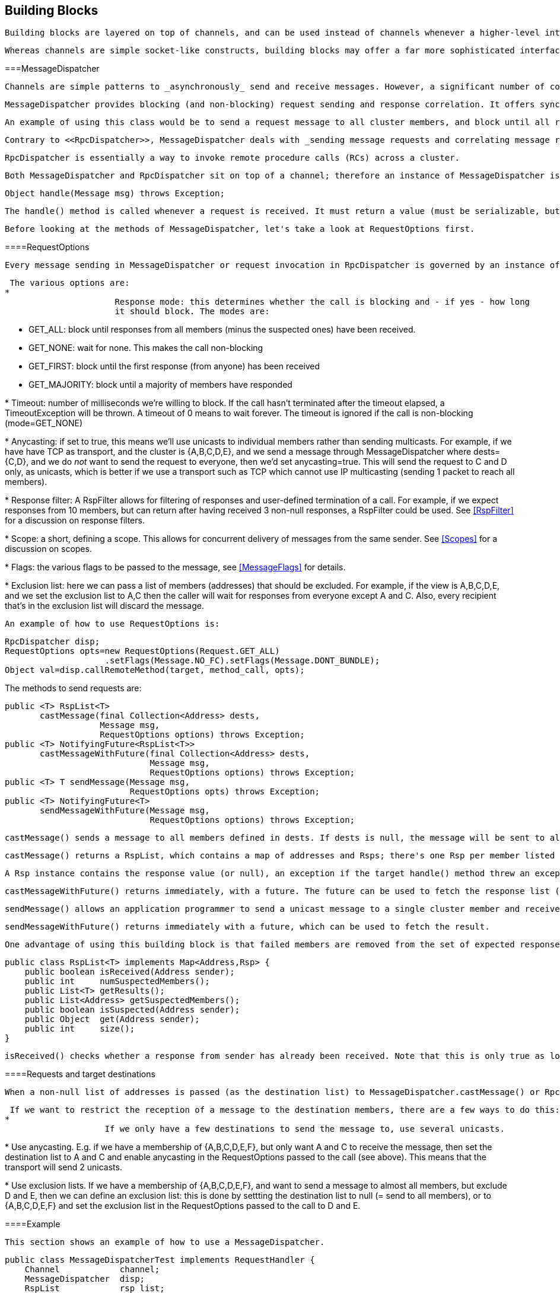 [[user-building-blocks]]

== Building Blocks

 Building blocks are layered on top of channels, and can be used instead of channels whenever a higher-level interface is required. 

 Whereas channels are simple socket-like constructs, building blocks may offer a far more sophisticated interface. In some cases, building blocks offer access to the underlying channel, so that -- if the building block at hand does not offer a certain functionality -- the channel can be accessed directly. Building blocks are located in the org.jgroups.blocks package. 

[[MessageDispatcher]]


===MessageDispatcher

 Channels are simple patterns to _asynchronously_ send and receive messages. However, a significant number of communication patterns in group communication require _synchronous_ communication. For example, a sender would like to send a message to the group and wait for all responses. Or another application would like to send a message to the group and wait only until the majority of the receivers have sent a response, or until a timeout occurred. 

 MessageDispatcher provides blocking (and non-blocking) request sending and response correlation. It offers synchronous (as well as asynchronous) message sending with request-response correlation, e.g. matching one or multiple responses with the original request. 

 An example of using this class would be to send a request message to all cluster members, and block until all responses have been received, or until a timeout has elapsed. 

 Contrary to <<RpcDispatcher>>, MessageDispatcher deals with _sending message requests and correlating message responses_, while RpcDispatcher deals with _invoking method calls and correlating responses_. RpcDispatcher extends MessageDispatcher, and offers an even higher level of abstraction over MessageDispatcher. 

 RpcDispatcher is essentially a way to invoke remote procedure calls (RCs) across a cluster. 

 Both MessageDispatcher and RpcDispatcher sit on top of a channel; therefore an instance of MessageDispatcher is created with a channel as argument. It can now be used in both __client and server role__: a client sends requests and receives responses and a server receives requests and sends responses. MessageDispatcher allows for an application to be both at the same time. To be able to serve requests in the server role, the RequestHandler.handle() method has to be implemented: 


[source, Java]
----
Object handle(Message msg) throws Exception;
----

 The handle() method is called whenever a request is received. It must return a value (must be serializable, but can be null) or throw an exception. The returned value will be sent to the sender, and exceptions are also propagated to the sender. 

 Before looking at the methods of MessageDispatcher, let's take a look at RequestOptions first. 

[[RequestOptions]]


====RequestOptions

 Every message sending in MessageDispatcher or request invocation in RpcDispatcher is governed by an instance of RequestOptions. This is a class which can be passed to a call to define the various options related to the call, e.g. a timeout, whether the call should block or not, the flags (see <<MessageFlags>>) etc. 

 The various options are: 
* 
                      Response mode: this determines whether the call is blocking and - if yes - how long
                      it should block. The modes are:
                      
* GET_ALL: block until responses from all members (minus the suspected ones) have
                              been received.
                          
* GET_NONE: wait for none. This makes the call non-blocking
* GET_FIRST: block until the first response (from anyone) has been received
* GET_MAJORITY: block until a majority of members have responded
                  
* 
                      Timeout: number of milliseconds we're willing to block. If the call hasn't terminated after the
                      timeout elapsed, a TimeoutException will be thrown. A timeout of 0 means to wait forever. The
                      timeout is ignored if the call is non-blocking (mode=GET_NONE)
                  
* 
                      Anycasting: if set to true, this means we'll use unicasts to individual members rather than sending
                      multicasts. For example, if we have have TCP as transport, and the cluster is {A,B,C,D,E}, and we
                      send a message through MessageDispatcher where dests={C,D}, and we do _not_
                      want to send the request to everyone, then we'd
                      set anycasting=true. This will send the request to C and D only, as unicasts, which is better if
                      we use a transport such as TCP which cannot use IP multicasting (sending 1 packet to reach all
                      members).
                  
* 
                      Response filter: A RspFilter allows for filtering of responses and user-defined termination of
                      a call. For example, if we expect responses from 10 members, but can return after having
                      received 3 non-null responses, a RspFilter could be used. See <<RspFilter>> for
                      a discussion on response filters.
                  
* 
                      Scope: a short, defining a scope. This allows for concurrent delivery of messages from the same
                      sender. See <<Scopes>> for a discussion on scopes.
                  
* 
                      Flags: the various flags to be passed to the message, see <<MessageFlags>> for details.
                  
* 
                      Exclusion list: here we can pass a list of members (addresses) that should be excluded. For example,
                      if the view is A,B,C,D,E, and we set the exclusion list to A,C then the caller will wait for
                      responses from everyone except A and C. Also, every recipient that's in the exclusion list
                      will discard the message.
                   

 An example of how to use RequestOptions is: 


[source, Java]
----

RpcDispatcher disp;
RequestOptions opts=new RequestOptions(Request.GET_ALL)
                    .setFlags(Message.NO_FC).setFlags(Message.DONT_BUNDLE);
Object val=disp.callRemoteMethod(target, method_call, opts);
          
----

The methods to send requests are:


[source, Java]
----

public <T> RspList<T>
       castMessage(final Collection<Address> dests,
                   Message msg,
                   RequestOptions options) throws Exception;
public <T> NotifyingFuture<RspList<T>>
       castMessageWithFuture(final Collection<Address> dests,
                             Message msg,
                             RequestOptions options) throws Exception;
public <T> T sendMessage(Message msg,
                         RequestOptions opts) throws Exception;
public <T> NotifyingFuture<T>
       sendMessageWithFuture(Message msg,
                             RequestOptions options) throws Exception;
      
----

 castMessage() sends a message to all members defined in dests. If dests is null, the message will be sent to all members of the current cluster. Note that a possible destination set in the message will be overridden. If a message is sent synchronously (defined by options.mode) then options.timeout defines the maximum amount of time (in milliseconds) to wait for the responses. 

 castMessage() returns a RspList, which contains a map of addresses and Rsps; there's one Rsp per member listed in dests. 

 A Rsp instance contains the response value (or null), an exception if the target handle() method threw an exception, whether the target member was suspected, or not, and so on. See the example below for more details. 

 castMessageWithFuture() returns immediately, with a future. The future can be used to fetch the response list (now or later), and it also allows for installation of a callback which will be invoked whenever the future is done. See <<NotifyingFuture>> for details on how to use NotifyingFutures. 

 sendMessage() allows an application programmer to send a unicast message to a single cluster member and receive the response. The destination of the message has to be non-null (valid address of a member). The mode argument is ignored (it is by default set to ResponseMode.GET_FIRST) unless it is set to GET_NONE in which case the request becomes asynchronous, ie. we will not wait for the response. 

 sendMessageWithFuture() returns immediately with a future, which can be used to fetch the result. 

 One advantage of using this building block is that failed members are removed from the set of expected responses. For example, when sending a message to 10 members and waiting for all responses, and 2 members crash before being able to send a response, the call will return with 8 valid responses and 2 marked as failed. The return value of castMessage() is a RspList which contains all responses (not all methods shown): 


[source, Java]
----

public class RspList<T> implements Map<Address,Rsp> {
    public boolean isReceived(Address sender);
    public int     numSuspectedMembers();
    public List<T> getResults();
    public List<Address> getSuspectedMembers();
    public boolean isSuspected(Address sender);
    public Object  get(Address sender);
    public int     size();
}
      
----

 isReceived() checks whether a response from sender has already been received. Note that this is only true as long as no response has yet been received, and the member has not been marked as failed. numSuspectedMembers() returns the number of members that failed (e.g. crashed) during the wait for responses. getResults() returns a list of return values. get() returns the return value for a specific member. 

[[MessageDispatcherDests]]


====Requests and target destinations

 When a non-null list of addresses is passed (as the destination list) to MessageDispatcher.castMessage() or RpcDispatcher.callRemoteMethods(), then this does _not_ mean that only the members included in the list will receive the message, but rather it means that we'll only wait for responses from those members, if the call is blocking. 

 If we want to restrict the reception of a message to the destination members, there are a few ways to do this: 
* 
                    If we only have a few destinations to send the message to, use several unicasts.
                
* 
                    Use anycasting. E.g. if we have a membership of {A,B,C,D,E,F}, but only want A and C to receive the
                    message, then set the destination list to A and C and enable anycasting in the RequestOptions passed
                    to the call (see above). This means that the transport will send 2 unicasts.
                
* 
                    Use exclusion lists. If we have a membership of {A,B,C,D,E,F}, and want to send a message to almost
                    all members, but exclude D and E, then we can define an exclusion list: this is done by
                    settting the destination list to null (= send to all members), or to {A,B,C,D,E,F} and set the
                    exclusion list in the RequestOptions passed to the call to D and E.
                 

[[MessageDispatcherExample]]


====Example

 This section shows an example of how to use a MessageDispatcher. 


[source, Java]
----

public class MessageDispatcherTest implements RequestHandler {
    Channel            channel;
    MessageDispatcher  disp;
    RspList            rsp_list;
    String             props; // to be set by application programmer

    public void start() throws Exception {
        channel=new JChannel(props);
        disp=new MessageDispatcher(channel, null, null, this);
        channel.connect("MessageDispatcherTestGroup");

        for(int i=0; i < 10; i++) {
            Util.sleep(100);
            System.out.println("Casting message #" + i);
            rsp_list=disp.castMessage(null,
                new Message(null, null, new String("Number #" + i)),
                ResponseMode.GET_ALL, 0);
            System.out.println("Responses:\n" +rsp_list);
        }
        channel.close();
        disp.stop();
    }

    public Object handle(Message msg) throws Exception {
        System.out.println("handle(): " + msg);
        return "Success !";
    }

    public static void main(String[] args) {
        try {
            new MessageDispatcherTest().start();
        }
        catch(Exception e) {
            System.err.println(e);
        }
    }
}
      
----

 The example starts with the creation of a channel. Next, an instance of MessageDispatcher is created on top of the channel. Then the channel is connected. The MessageDispatcher will from now on send requests, receive matching responses (client role) and receive requests and send responses (server role). 

 We then send 10 messages to the group and wait for all responses. The timeout argument is 0, which causes the call to block until all responses have been received. 

 The handle() method simply prints out a message and returns a string. This will be sent back to the caller as a response value (in Rsp.value). Has the call thrown an exception, Rsp.exception would be set instead. 

 Finally both the MessageDispatcher and channel are closed. 

[[RpcDispatcher]]


===RpcDispatcher

 RpcDispatcher is derived from MessageDispatcher. It allows a programmer to invoke remote methods in all (or single) cluster members and optionally wait for the return value(s). An application will typically create a channel first, and then create an RpcDispatcher on top of it. RpcDispatcher can be used to invoke remote methods (client role) and at the same time be called by other members (server role). 

 Compared toMessageDispatcher, no handle() method needs to be implemented. Instead the methods to be called can be placed directly in the class using regular method definitions (see example below). The methods will get invoked using reflection. 

 To invoke remote method calls (unicast and multicast) the following methods are used: 


[source, Java]
----

public <T> RspList<T>
       callRemoteMethods(Collection<Address> dests,
                         String method_name,
                         Object[] args,
                         Class[] types,
                         RequestOptions options) throws Exception;
public <T> RspList<T>
       callRemoteMethods(Collection<Address> dests,
                         MethodCall method_call,
                         RequestOptions options) throws Exception;
public <T> NotifyingFuture<RspList<T>>
       callRemoteMethodsWithFuture(Collection<Address> dests,
                                   MethodCall method_call,
                                   RequestOptions options) throws Exception;
public <T> T callRemoteMethod(Address dest,
                              String method_name,
                              Object[] args,
                              Class[] types,
                              RequestOptions options) throws Exception;
public <T> T callRemoteMethod(Address dest,
                              MethodCall call,
                              RequestOptions options) throws Exception;
public <T> NotifyingFuture<T>
       callRemoteMethodWithFuture(Address dest,
                                  MethodCall call,
                                  RequestOptions options) throws Exception;
    
----

 The family of callRemoteMethods() methods is invoked with a list of receiver addresses. If null, the method will be invoked in all cluster members (including the sender). Each call takes the target members to invoke it on (null mean invoke on all cluster members), a method and a RequestOption. 

 The method can be given as (1) the method name, (2) the arguments and (3) the argument types, or a MethodCall (containing a java.lang.reflect.Method and argument) can be given instead. 

 As with MessageDispatcher, a RspList or a future to a RspList is returned. 

 The family of callRemoteMethod() methods takes almost the same parameters, except that there is only one destination address instead of a list. If the dest argument is null, the call will fail. 

 The callRemoteMethod() calls return the actual result (or type T), or throw an exception if the method threw an exception on the target member. 

 Java's Reflection API is used to find the correct method in the target member according to the method name and number and types of supplied arguments. There is a runtime exception if a method cannot be resolved. 

 Note that we could also use method IDs and the MethodLookup interface to resolve methods, which is faster and has every RPC carry less data across the wire. To see how this is done, have a look at some of the MethodLookup implementations, e.g. in RpcDispatcherSpeedTest. 

[[RpcDispatcherExample]]


====Example

The code below shows an example of using RpcDispatcher:


[source, Java]
----

public class RpcDispatcherTest {
    JChannel           channel;
    RpcDispatcher      disp;
    RspList            rsp_list;
    String             props; // set by application

    public static int print(int number) throws Exception {
        return number * 2;
    }

    public void start() throws Exception {
        MethodCall call=new MethodCall(getClass().getMethod("print", int.class));
        RequestOptions opts=new RequestOptions(ResponseMode.GET_ALL, 5000);
        channel=new JChannel(props);
        disp=new RpcDispatcher(channel, this);
        channel.connect("RpcDispatcherTestGroup");

        for(int i=0; i < 10; i++) {
            Util.sleep(100);
            rsp_list=disp.callRemoteMethods(null,
                                            "print",
                                            new Object[]{i},
                                            new Class[]{int.class},
                                            opts);
            // Alternative: use a (prefabricated) MethodCall:
            // call.setArgs(i);
            // rsp_list=disp.callRemoteMethods(null, call, opts);
            System.out.println("Responses: " + rsp_list);
        }
        channel.close();
        disp.stop();
    }

    public static void main(String[] args) throws Exception {
        new RpcDispatcherTest().start();
    }
}
     
----

 Class RpcDispatcher defines method print() which will be called subsequently. The entry point start() creates a channel and an RpcDispatcher which is layered on top. Method callRemoteMethods() then invokes the remote print() in all cluster members (also in the caller). When all responses have been received, the call returns and the responses are printed. 

 As can be seen, the RpcDispatcher building block reduces the amount of code that needs to be written to implement RPC-based group communication applications by providing a higher abstraction level between the application and the primitive channels. 

[[NotifyingFuture]]


=====Asynchronous calls with futures

 When invoking a synchronous call, the calling thread is blocked until the response (or responses) has been received. 

 A _Future_ allows a caller to return immediately and grab the result(s) later. In 2.9, two new methods, which return futures, have been added to RpcDispatcher: 


[source, Java]
----

public NotifyingFuture<RspList>
       callRemoteMethodsWithFuture(Collection<Address> dests,
                                   MethodCall method_call,
                                   RequestOptions options) throws Exception;
public <T> NotifyingFuture<T>
       callRemoteMethodWithFuture(Address dest,
                                  MethodCall call,
                                  RequestOptions options) throws Exception;
            
----

 A NotifyingFuture extends java.util.concurrent.Future, with its regular methods such as isDone(), get() and cancel(). NotifyingFuture adds setListener&lt;FutureListener&gt; to get notified when the result is available. This is shown in the following code: 


[source, Java]
----

NotifyingFuture<RspList> future=dispatcher.callRemoteMethodsWithFuture(...);
future.setListener(new FutureListener() {
    void futureDone(Future<T> future) {
        System.out.println("result is " + future.get());
    }
});
            
----

[[RspFilter]]


====Response filters

 Response filters allow application code to hook into the reception of responses from cluster members and can let the request-response execution and correlation code know (1) wether a response is acceptable and (2) whether more responses are needed, or whether the call (if blocking) can return. The RspFilter interface looks as follows: 


[source, Java]
----

public interface RspFilter {
    boolean isAcceptable(Object response, Address sender);
    boolean needMoreResponses();
}
          
----

 isAcceptable() is given a response value and the address of the member which sent the response, and needs to decide whether the response is valid (should return true) or not (should return false). 

 needMoreResponses() determine whether a call returns or not. 

 The sample code below shows how to use a RspFilter: 


[source, Java]
----

public void testResponseFilter() throws Exception {
    final long timeout = 10 * 1000 ;

    RequestOptions opts;
    opts=new RequestOptions(ResponseMode.GET_ALL,
                            timeout, false,
                            new RspFilter() {
                                int num=0;
                                public boolean isAcceptable(Object response,
                                                            Address sender) {
                                    boolean retval=((Integer)response).intValue() > 1;
                                    if(retval)
                                        num++;
                                    return retval;
                                }
                                public boolean needMoreResponses() {
                                    return num < 2;
                                }
                            });

    RspList rsps=disp1.callRemoteMethods(null, "foo", null, null, opts);
    System.out.println("responses are:\n" + rsps);
    assert rsps.size() == 3;
    assert rsps.numReceived() == 2;
}
          
----

 Here, we invoke a cluster wide RPC (dests=null), which blocks (mode=GET_ALL) for 10 seconds max (timeout=10000), but also passes an instance of RspFilter to the call (in options). 

 The filter accepts all responses whose value is greater than 2, and returns as soon as it has received 2 responses which satisfy the above condition. 


[WARNING]
.Be careful with RspFilters
====

              
               If we have a RspFilter which doesn't terminate the call even if responses from all members have been received, we might block forever (if no timeout was given) ! For example, if we have 10 members, and every member returns 1 or 2 as return value of foo() in the above code, then isAcceptable() would always return false, therefore never incrementing 'num', and needMoreResponses() would always return true; this would never terminate the call if it wasn't for the timeout of 10 seconds ! 


               This was fixed in 3.1; a blocking call will always return if we've received as many responses as we have members in 'dests', regardless of what the RspFilter says. 


          
====


[[AsyncInvocation]]


===Asynchronous invocation in MessageDispatcher and RpcDispatcher

 By default, a message received by a MessageDispatcher or RpcDispatcher is dispatched into application code by calling method handle from RequestHandler: 


[source, Java]
----

public interface RequestHandler {
    Object handle(Message msg) throws Exception;
}
        
----

 In the case of RpcDispatcher, the handle() method converts the message's contents into a method call, invokes the method against the target object and returns the result (or throws an exception). The return value of handle() is then sent back to the sender of the message. 

 The invocation is _synchronous_, ie. done on the thread responsible for dispatching this particular message from the network up the stack all the way into the application. The thread is therefore _unusable_ for the duration of the method invocation. 

 If the invocation takes a while, e.g. because locks are acquired or the application waits on some I/O, as the current thread is busy, another thread will be used for a different request message. This can quickly lead to the thread pool being exhausted or many messages getting queued if the pool has an associated queue. 

 Therefore a new way of dispatching messages to the application was devised: the asynchronous invocation API: 


[NOTE]
====
The asynchronous invocation API was added in 3.3


====



[source, Java]
----

public interface AsyncRequestHandler extends RequestHandler {
    void handle(Message request, Response response) throws Exception;
}
        
----

 Extending RequestHandler, interface AsyncRequestHandler adds an additional method taking a request message and a Response object. The request message contains the same information as before (e.g. a method call plus args). The Response argument is used to send a reply (if needed) at a later time, when processing is done. 


[source, Java]
----

public interface Response {
    void send(Object reply, boolean is_exception);
}
        
----

 Response encapsulates information about the request (e.g. request ID and sender), and has method reply() to send a response. The is_exception parameter can be set to true if the reply is actually an exception, e.g. that was thrown when handle() ran application code. 

 The advantage of the new API is that it can, but doesn't have to, be used asynchronously. The default implementation still uses the synchronous invocation style: 


[source, Java]
----

public void handle(Message request, Response response) throws Exception {
    Object retval=handle(request);
    if(response != null)
        response.send(retval, false);
}
        
----

 Method handle() is called, which synchronously calls into application code and returns a result, which is subsequently sent back to the sender of the request message. 

 However, an application could subclass MessageDispatcher or RpcDispatcher (as done in Infinispan), or it could set a custom request handler via MessageDispatcher.setRequestHandler(), and implement handle() by dispatching the processing to a thread from a thread pool. The thread which guided the request message from the network up to this point would be therefore immediately released and could be used for other messages. The response would be sent whenever the invocation of application code is done, and thus the thread from the thread pool would not be blocked on I/O, trying to acquire locks or anything else that blocks in application code. 

 To set the mode which is used, method MessageDispatcher.asyncDispatching(boolean) can be used. This can be changed even at runtime, to switch between sync and async invocation style. 

 Asynchrounous invocation is typically used in conjunction with an application thread pool. The application knows (JGroups doesn't) which requests can be processed in parallel and which ones can't. For example, all OOB calls could be dispatched directly to the thread pool, as ordering of OOB requests is not important, but regular requests should be added to a queue where they are processed sequentually. 

 The main benefit here is that request dispatching (and ordering) is now under application control _if the application wants to do that_. If not, we can still use synchronous invocation. 

 A good example where asynchronous invocation makes sense are replicated web sessions. If a cluster node A has 1000 web sessions, then replication of updates across the cluster generates messages from A. Because JGroups delivers messages from the _same_ sender _sequentially_, even updates to unrelated web sessions are delivered in strict order. 

 With asynchronous invocation, the application could devise a dispatching strategy which assigns updates to different (unrelated) web sessions to any available thread from the pool, but queues updates to the same session, and processes those by the same thread, to provide ordering of updates to the same session. This would speed up overall processing, as updates to a web session 1 on A don't have to wait until all updates to an unrelated web session 2 on A have been processed. 

 This is similar to what the <<SCOPE>> protocol tried to achieve. 

[[ReplicatedHashMap]]


===ReplicatedHashMap

 This class was written as a demo of how state can be shared between nodes of a cluster. It has never been heavily tested and is therefore not meant to be used in production. 

A ReplicatedHashMap uses a concurrent hashmap internally and allows to create several instances of hashmaps in different processes. All of these instances have exactly the same state at all times. When creating such an instance, a cluster name determines which cluster of replicated hashmaps will be joined. The new instance will then query the state from existing members and update itself before starting to service requests. If there are no existing members, it will simply start with an empty state. 

 Modifications such as put(), clear() or remove() will be propagated in orderly fashion to all replicas. Read-only requests such as get() will only be invoked on the local hashmap. 

 Since both keys and values of a hashtable will be sent across the network, they have to be serializable. Putting a non-serializable value in the map will result in an exception at marshalling time. 

 A ReplicatedHashMap allows to register for notifications, e.g. when data is added removed. All listeners will get notified when such an event occurs. Notification is always local; for example in the case of removing an element, first the element is removed in all replicas, which then notify their listener(s) of the removal (after the fact). 

 ReplicatedHashMap allow members in a group to share common state across process and machine boundaries. 

[[ReplCache]]


===ReplCache

 ReplCache is a distributed cache which - contrary to ReplicatedHashMap - doesn't replicate its values to all cluster members, but just to selected backups. 

 A put(K,V,R) method has a _replication count R_ which determines on how many cluster members key K and value V should be stored. When we have 10 cluster members, and R=3, then K and V will be stored on 3 members. If one of those members goes down, or leaves the cluster, then a different member will be told to store K and V. ReplCache tries to always have R cluster members store K and V. 

 A replication count of -1 means that a given key and value should be stored on _all_ cluster members. 

 The mapping between a key K and the cluster member(s) on which K will be stored is always deterministic, and is computed using a _consistent hash function_. 

 Note that this class was written as a demo of how state can be shared between nodes of a cluster. It has never been heavily tested and is therefore not meant to be used in production. 

[[LockService]]


===Cluster wide locking

 In 2.12, a new distributed locking service was added, replacing DistributedLockManager. The new service is implemented as a protocol and is used via org.jgroups.blocks.locking.LockService. 

 LockService talks to the locking protocol via events. The main abstraction of a distributed lock is an implementation of java.util.concurrent.locks.Lock. All lock methods are supported, however, conditions are not fully supported, and still need some more testing (as of July 2011). 

 Below is an example of how LockService is typically used: 


[source, Java]
----

// locking.xml needs to have a locking protocol
JChannel ch=new JChannel("/home/bela/locking.xml");
LockService lock_service=new LockService(ch);
ch.connect("lock-cluster");
Lock lock=lock_service.getLock("mylock");
lock.lock();
try {
    // do something with the locked resource
}
finally {
    lock.unlock();
}
        
----

 In the example, we create a channel, then a LockService, then connect the channel. If the channel's configuration doesn't include a locking protocol, an exception will be thrown. Then we grab a lock named "mylock", which we lock and subsequently unlock. If another member P had already acquired "mylock", we'd block until P released the lock, or P left the cluster or crashed. 

 Note that the owner of a lock is always a given thread in a cluster, so the owner is the JGroups address and the thread ID. This means that different threads inside the same JVM trying to access the same named lock will compete for it. If thread-22 grabs the lock first, then thread-5 will block until thread-23 releases the lock. 

 JGroups includes a demo (org.jgroups.demos.LockServiceDemo), which can be used to interactively experiment with distributed locks. LockServiceDemo -h dumps all command line options. 

 Currently (Jan 2011), there are 2 protocols which provide locking: <<PEER_LOCK>> and <<CENTRAL_LOCK>>. The locking protocol has to be placed at or towards the top of the stack (close to the channel). 

[[LockingAndMerges]]


====Locking and merges

 The following scenario is susceptible to network partitioning and subsequent merging: we have a cluster view of {A,B,C,D} and then the cluster splits into {A,B} and {C,D}. Assume that B and D now acquire a lock "mylock". This is what happens (with the locking protocol being CENTRAL_LOCK): 
* There are 2 coordinators: A for {A,B} and C for {C,D}
* B successfully acquires "mylock" from A
* D successfully acquires "mylock" from C
* The partitions merge back into {A,B,C,D}. Now, only A is the coordinator, but C ceases
                        to be a coordinator
* Problem: D still holds a lock which should actually be invalid ! There is no easy way (via the Lock API) to 'remove' the lock from D. We could for example simply release D's lock on "mylock", but then there's no way telling D that the lock it holds is actually stale ! 

 Therefore the recommended solution here is for nodes to listen to MergeView changes if they expect merging to occur, and re-acquire all of their locks after a merge, e.g.: 


[source, Java]
----

Lock l1, l2, l3;
LockService lock_service;
...
public void viewAccepted(View view) {
    if(view instanceof MergeView) {
        new Thread() {
            public void run() {
                lock_service.unlockAll();
                // stop all access to resources protected by l1, l2 or l3
                // every thread needs to re-acquire the locks it holds
            }
        }.start
    }
}
            
----

[[ExecutionService]]


===Cluster wide task execution

 In 2.12, a distributed execution service was added. The new service is implemented as a protocol and is used via org.jgroups.blocks.executor.ExecutionService. 

 ExecutionService extends java.util.concurrent.ExecutorService and distributes tasks submitted to it across the cluster, trying to distribute the tasks to the cluster members as evenly as possible. When a cluster member leaves or dies, the tasks is was processing are re-distributed to other members in the cluster. 

 ExecutionService talks to the executing protocol via events. The main abstraction is an implementation of java.util.concurrent.ExecutorService. All methods are supported. The restrictions are however that the Callable or Runnable must be Serializable, Externalizable or Streamable.  Also the result produced from the future needs to be Serializable, Externalizable or Streamable.  If the Callable or Runnable are not, then an IllegalArgumentException is immediately thrown.  If a result is not, then a NotSerializableException with the name of the class will be returned to the Future as an exception cause. 

 Below is an example of how ExecutionService is typically used: 


[source, Java]
----

// executing.xml needs to have a locking protocol
JChannel ch=new JChannel("/home/bela/executing.xml");
ExecutionService exec_service =new ExecutionService(ch);
ch.connect("exec-cluster");
Future<Value> future = exec_service.submit(new MyCallable());
try {
    Value value = future.get();
    // Do something with value
}
catch (InterruptedException e) {
    e.printStackTrace();
}
catch (ExecutionException e) {
    e.getCause().printStackTrace();
}
        
----

 In the example, we create a channel, then an ExecutionService, then connect the channel. Then we submit our callable giving us a Future.  Then we wait for the future to finish returning our value and do something with it.  If any exception occurs we print the stack trace of that exception. 

 The ExecutionService follows the Producer-Consumer Pattern very closely.  The ExecutionService is used as the Producer for this Pattern.  Therefore the service only passes tasks off to be handled and doesn't do anything with the actual invocation of those tasks.   There is a separate class that can was written specifically as a consumer, which can be ran on any node of the cluster.  This class is ExecutionRunner and implements java.lang.Runnable. A user is required to run one or more instances of a ExecutionRunner on a node of the cluster.  By having a thread run one of these runners, that thread has no volunteered to be able to run any task that is submitted to the cluster via an ExecutionService.  This allows for any node in the cluster to participate or not participate in the running of these tasks and also any node can optionally run more than 1 ExecutionRunner if this node has additional capacity to do so.  A runner will run indefinately until the thread that is currently running it is  interrupted.  If a task is running when the runner is interrupted the task will be interrupted.  

 Below is an example of how simple it is to have a single node start and allow for 10 distributed tasks to be executed simultaneously on it: 


[source, Java]
----

int runnerCount = 10;
// locking.xml needs to have a locking protocol
JChannel ch=new JChannel("/home/bela/executing.xml");
ch.connect("exec-cluster");

ExecutionRunner runner = new ExecutionRunner(ch);

ExecutorService service = Executors.newFixedThreadPool(runnerCount);
for (int i = 0; i < runnerCount; ++i) {
   // If you want to stop the runner hold onto the future
   // and cancel with interrupt.
   service.submit(runner);
}
        
----

 In the example, we create a channel, then connect the channel, then an ExecutionRunner. Then we create a java.util.concurrent.ExecutorService that is used to start 10 threads that each thread runs the ExecutionRunner.  This allows for this node to have 10 threads actively accept and work on requests submitted via any ExecutionService in the cluster. 

 Since an ExecutionService does not allow for non serializable class instances to be sent across as tasks there are 2 utility classes provided to get around this problem.  For users that are used to using a CompletionService with an Executor there is an equivalent ExecutionCompletionService provided that allows  for a user to have the same functionality.  It would have been preferred to allow for the same  ExecutorCompletionService to be used, but due to it's implementation using a non serializable object the ExecutionCompletionService was implemented to be used instead in conjunction with an ExecutorService. Also utility class was designed to help users to submit tasks which use a non serializable class.  The Executions class contains a method serializableCallable which allows for a user to pass a constructor of a class that implements Callable and it's arguments to then return to a user a Callable that will upon running will automatically create and object from the constructor passing the provided arguments to it and then will call the call method on the object and return it's result as a normal callable.  All the arguments provided must still be serializable and the return object as detailed previously. 

 JGroups includes a demo (org.jgroups.demos.ExecutionServiceDemo), which can be used to interactively experiment with a distributed sort algorithm and performance.  This is for demonstration purposes and performance should not be assumed to be better than local. ExecutionServiceDemo -h dumps all command line options. 

 Currently (July 2011), there is 1 protocol which provide executions: <<CENTRAL_EXECUTOR>>. The executing protocol has to be placed at or towards the top of the stack (close to the channel). 

[[CounterService]]


===Cluster wide atomic counters

 Cluster wide counters provide named counters (similar to AtomicLong) which can be changed atomically. 2 nodes incrementing the same counter with initial value 10 will see 11 and 12 as results, respectively. 

 To create a named counter, the following steps have to be taken: 
. 
                    Add protocol COUNTER to the top of the stack configuration
                
. 
                    Create an instance of CounterService
                
. 
                    Create a new or get an existing named counter
                
. 
                    Use the counter to increment, decrement, get, set, compare-and-set etc the counter
                 

 In the first step, we add COUNTER to the top of the protocol stack configuration: 


[source, Java]
----

<config>
    ...
    <MFC max_credits="2M"
         min_threshold="0.4"/>
    <FRAG2 frag_size="60K"  />
    <COUNTER bypass_bundling="true" timeout="5000"/>
</config>
        
----

 Configuration of the COUNTER protocol is described in <<COUNTER>>. 

 Next, we create a CounterService, which is used to create and delete named counters: 


[source, Java]
----

ch=new JChannel(props);
CounterService counter_service=new CounterService(ch);
ch.connect("counter-cluster");
Counter counter=counter_service.getOrCreateCounter("mycounter", 1);
        
----

 In the sample code above, we create a channel first, then create the CounterService referencing the channel. Then we connect the channel and finally create a new named counter "mycounter", with an initial value of 1. If the counter already exists, the existing counter will be returned and the initial value will be ignored. 

 CounterService doesn't consume any messages from the channel over which it is created; instead it grabs a reference to the COUNTER protocols and invokes methods on it directly. This has the advantage that CounterService is non-intrusive: many instances can be created over the same channel. CounterService even co-exists with other services which use the same mechanism, e.g. LockService or ExecutionService (see above). 

 The returned counter instance implements interface Counter: 


[source, Java]
----

package org.jgroups.blocks.atomic;

public interface Counter {

    public String getName();

    /**
     * Gets the current value of the counter
     * @return The current value
     */
    public long get();

    /**
     * Sets the counter to a new value
     * @param new_value The new value
     */
    public void set(long new_value);

    /**
     * Atomically updates the counter using a CAS operation
     *
     * @param expect The expected value of the counter
     * @param update The new value of the counter
     * @return True if the counter could be updated, false otherwise
     */
    public boolean compareAndSet(long expect, long update);

    /**
     * Atomically increments the counter and returns the new value
     * @return The new value
     */
    public long incrementAndGet();

    /**
     * Atomically decrements the counter and returns the new value
     * @return The new value
     */
    public long decrementAndGet();


    /**
     * Atomically adds the given value to the current value.
     *
     * @param delta the value to add
     * @return the updated value
     */
    public long addAndGet(long delta);
}
        
----

[[CounterServiceDesign]]


====Design

 The design of COUNTER is described in details in link:$$https://github.com/belaban/JGroups/blob/master/doc/design/CounterService.txt$$[CounterService]. 

 In a nutshell, in a cluster the current coordinator maintains a hashmap of named counters. Members send requests (increment, decrement etc) to it, and the coordinator atomically applies the requests and sends back responses. 

 The advantage of this centralized approach is that - regardless of the size of a cluster - every request has a constant execution cost, namely a network round trip. 

 A crash or leaving of the coordinator is handled as follows. The coordinator maintains a version for every counter value. Whenever the counter value is changed, the version is incremented. For every request that modifies a counter, both the counter value and the version are returned to the requester. The requester caches all counter values and associated versions in its own local cache. 

 When the coordinator leaves or crashes, the next-in-line member becomes the new coordinator. It then starts a reconciliation phase, and discards all requests until the reconciliation phase has completed. The reconciliation phase solicits all members for their cached values and versions. To reduce traffic, the request also carries all version numbers with it. 

 Clients return values whose versions are higher than the ones shipped by the new coordinator. The new coordinator waits for responses from all members or timeout milliseconds. Then it updates its own hashmap with values whose versions are higher than its own. Finally, it stops discarding requests and sends a resend message to all clients in order to resend any requests that might be pending. 

 There's another edge case that also needs to be covered: if a client P updates a counter, and both P and the coordinator crash, then the update is lost. To reduce the chances of this happening, COUNTER can be enabled to replicate all counter changes to one or more backup coordinators. The num_backups property defines the number of such backups. Whenever a counter was changed in the current coordinator, it also updates the backups (asynchronously). 0 disables this. 

